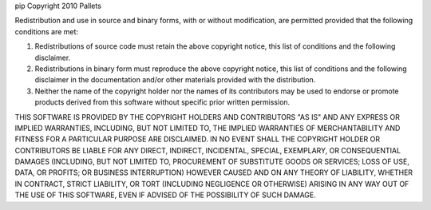 pip
Copyright 2010 Pallets

Redistribution and use in source and binary forms, with or without
modification, are permitted provided that the following conditions are
met:

1.  Redistributions of source code must retain the above copyright
    notice, this list of conditions and the following disclaimer.

2.  Redistributions in binary form must reproduce the above copyright
    notice, this list of conditions and the following disclaimer in the
    documentation and/or other materials provided with the distribution.

3.  Neither the name of the copyright holder nor the names of its
    contributors may be used to endorse or promote products derived from
    this software without specific prior written permission.

THIS SOFTWARE IS PROVIDED BY THE COPYRIGHT HOLDERS AND CONTRIBUTORS
"AS IS" AND ANY EXPRESS OR IMPLIED WARRANTIES, INCLUDING, BUT NOT
LIMITED TO, THE IMPLIED WARRANTIES OF MERCHANTABILITY AND FITNESS FOR A
PARTICULAR PURPOSE ARE DISCLAIMED. IN NO EVENT SHALL THE COPYRIGHT
HOLDER OR CONTRIBUTORS BE LIABLE FOR ANY DIRECT, INDIRECT, INCIDENTAL,
SPECIAL, EXEMPLARY, OR CONSEQUENTIAL DAMAGES (INCLUDING, BUT NOT LIMITED
TO, PROCUREMENT OF SUBSTITUTE GOODS OR SERVICES; LOSS OF USE, DATA, OR
PROFITS; OR BUSINESS INTERRUPTION) HOWEVER CAUSED AND ON ANY THEORY OF
LIABILITY, WHETHER IN CONTRACT, STRICT LIABILITY, OR TORT (INCLUDING
NEGLIGENCE OR OTHERWISE) ARISING IN ANY WAY OUT OF THE USE OF THIS
SOFTWARE, EVEN IF ADVISED OF THE POSSIBILITY OF SUCH DAMAGE.
